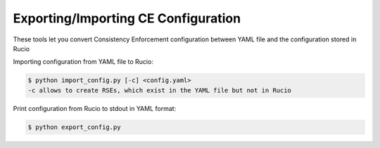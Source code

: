 Exporting/Importing CE Configuration
====================================

These tools let you convert Consistency Enforcement configuration between YAML file and the configuration stored in Rucio


Importing configuration from YAML file to Rucio:

.. code-block:: shell

    $ python import_config.py [-c] <config.yaml>
    -c allows to create RSEs, which exist in the YAML file but not in Rucio
    
Print configuration from Rucio to stdout in YAML format:

.. code-block:: shell

    $ python export_config.py
